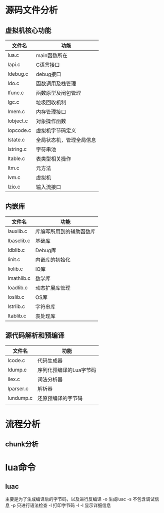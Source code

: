* 源码文件分析
** 虚拟机核心功能
   | 文件名    | 功能                     |
   |-----------+--------------------------|
   | lua.c     | main函数所在             |
   | lapi.c    | C语言接口                |
   | ldebug.c  | debug接口                |
   | ldo.c     | 函数调用及栈管理         |
   | lfunc.c   | 函数原型及闭包管理       |
   | lgc.c     | 垃圾回收机制             |
   | lmem.c    | 内存管理接口             |
   | lobject.c | 对象操作函数             |
   | lopcode.c | 虚拟机字节码定义         |
   | lstate.c  | 全局状态机，管理全局信息 |
   | lstring.c | 字符串池                 |
   | ltable.c  | 表类型相关操作           |
   | ltm.c     | 元方法                   |
   | lvm.c     | 虚拟机                   |
   | lzio.c    | 输入流接口               |

** 内嵌库
   | 文件名     | 功能                     |
   |------------+--------------------------|
   | lauxlib.c  | 库编写所用到的辅助函数库 |
   | lbaselib.c | 基础库                   |
   | ldblib.c   | Debug库                  |
   | linit.c    | 内嵌库的初始化           |
   | liolib.c   | IO库                     |
   | lmathlib.c | 数学库                   |
   | loadlib.c  | 动态扩展库管理           |
   | loslib.c   | OS库                     |
   | lstrlib.c  | 字符串库                 |
   | ltablib.c  | 表处理库                 |

** 源代码解析和预编译
   | 文件名    | 功能                    |
   |-----------+-------------------------|
   | lcode.c   | 代码生成器              |
   | ldump.c   | 序列化预编译的Lua字节码 |
   | llex.c    | 词法分析器              |
   | lparser.c | 解析器                  |
   | lundump.c | 还原预编译的字节码      |
   |           |                         |

* 流程分析		               
** chunk分析		      	      
   



















* lua命令
** luac
   主要是为了生成编译后的字节码，以及进行反编译
   -o  生成luac
   -s  不包含调试信息
   -p  只进行语法检查
   -l  打印字节码
   -l -l 显示详细信息
